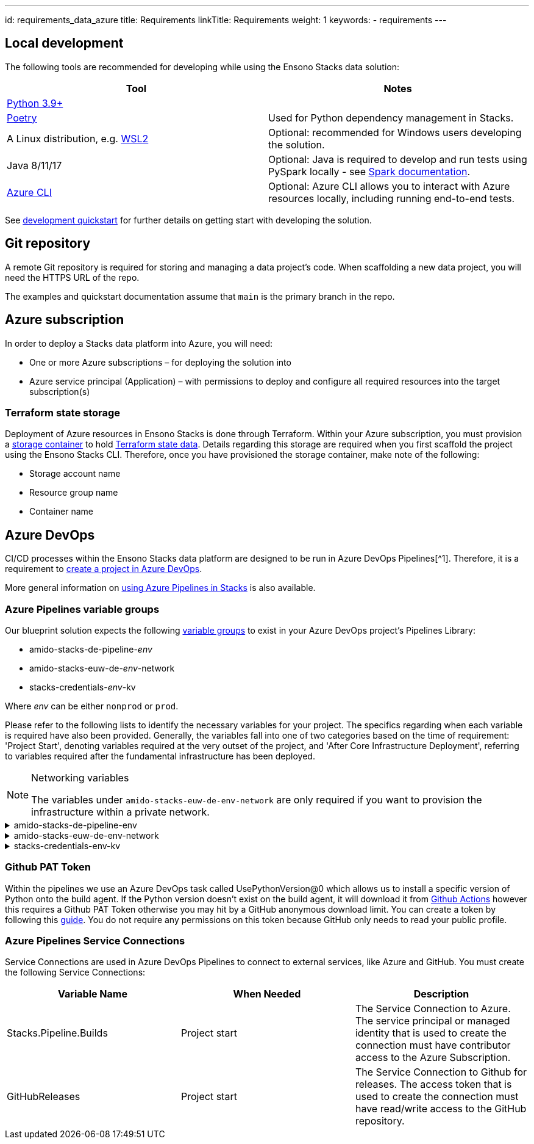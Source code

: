 ---
id: requirements_data_azure
title: Requirements
linkTitle: Requirements
weight: 1
keywords:
  - requirements
---

== Local development

The following tools are recommended for developing while using the Ensono Stacks data solution:

[cols="1,1"]
|===
|Tool |Notes

|https://www.python.org/downloads/[Python 3.9+]
|

|https://python-poetry.org/docs/[Poetry] 
|Used for Python dependency management in Stacks.

|A Linux distribution, e.g. https://docs.microsoft.com/en-us/windows/wsl/install[WSL2]
|Optional: recommended for Windows users developing the solution.

|Java 8/11/17
|Optional: Java is required to develop and run tests using PySpark locally - see https://spark.apache.org/docs/latest/[Spark documentation].

|https://learn.microsoft.com/en-us/cli/azure/install-azure-cli[Azure CLI]
|Optional: Azure CLI allows you to interact with Azure resources locally, including running end-to-end tests.


|===

See link:./dev_quickstart_data_azure.adoc[development quickstart] for further details on getting start with developing the solution.

== Git repository

A remote Git repository is required for storing and managing a data project's code. When scaffolding a new data project, you will need the HTTPS URL of the repo.

The examples and quickstart documentation assume that `main` is the primary branch in the repo.

== Azure subscription

In order to deploy a Stacks data platform into Azure, you will need:

* One or more Azure subscriptions – for deploying the solution into
* Azure service principal (Application) – with permissions to deploy and configure all required
resources into the target subscription(s)

=== Terraform state storage

Deployment of Azure resources in Ensono Stacks is done through Terraform. Within your Azure subscription, you must provision a https://learn.microsoft.com/en-us/azure/storage/blobs/blob-containers-portal[storage container] to hold https://developer.hashicorp.com/terraform/language/state[Terraform state data]. Details regarding this storage are required when you first scaffold the project using the Ensono Stacks CLI. Therefore, once you have provisioned the storage container, make note of the following:

* Storage account name
* Resource group name
* Container name

== Azure DevOps

CI/CD processes within the Ensono Stacks data platform are designed to be run in Azure DevOps Pipelines[^1]. Therefore, it is a requirement to https://learn.microsoft.com/en-us/azure/devops/organizations/projects/create-project?view=azure-devops&tabs=browser[create a project in Azure DevOps].

More general information on link:../../../infrastructure/azure/pipelines/azure_devops[using Azure Pipelines in Stacks] is also available.

=== Azure Pipelines variable groups

Our blueprint solution expects the following https://learn.microsoft.com/en-us/azure/devops/pipelines/library/variable-groups?view=azure-devops&tabs=yaml[variable groups]
to exist in your Azure DevOps project's Pipelines Library:

* amido-stacks-de-pipeline-_env_
* amido-stacks-euw-de-_env_-network
* stacks-credentials-_env_-kv

Where _env_ can be either `nonprod` or `prod`.

Please refer to the following lists to identify the necessary variables for your project.
The specifics regarding when each variable is required have also been provided. Generally,
the variables fall into one of two categories based on the time of requirement: 'Project Start',
denoting variables required at the very outset of the project, and 'After Core Infrastructure
Deployment', referring to variables required after the fundamental infrastructure has been deployed.

.Networking variables
[NOTE] 
====
The variables under `amido-stacks-euw-de-env-network` are only required if you want to provision the infrastructure within a private network.
====

.amido-stacks-de-pipeline-env
[%collapsible]
====
[cols="1,1,1"]
|===
| Variable Name | When Needed | Description

|ADLS_DataLake_URL
|After core infra 
|Azure Data Lake Storage Gen2 URL

|blob_adls_storage
|After core infra 
|Azure Data Lake Storage Gen2 name

|blob_configStorage
|After core infra 
|Blob service Name

|Blob_ConfigStore_serviceEndpoint
|After core infra 
|Blob service URL

|databricksHost
|After core infra 
|Databricks URL 

|databricksWorkspaceResourceId
|After core infra 
|Databricks workspace resource id

|datafactoryname
|After core infra 
|Azure Data Factory name

|github_token
|After core infra 
|GitHub PAT token, see below for more details

|integration_runtime_name
|After core infra 
|Azure Data Factory integration runtime name

|KeyVault_baseURL
|After core infra 
|Vault URI

|keyvault_name
|After core infra 
|Key Vault name

|location
|Project start
|Azure region

|resource_group
|Project start
|Name of the resource group

|sql_connection
|After core infra
|Connection string to Azure SQL database

|===
====

.amido-stacks-euw-de-env-network
[%collapsible]
====
[cols="1,1,1"]
|===
|Variable Name |When Needed | Description

|databricks_private_subnet_name
|Project start
|Name of the private databricks subnet

|databricks_public_subnet_name
|Project start
|Name of the public databricks subnet

|pe_resource_group_name
|Project start
|Name of the resource group to provision private VNet to

|pe_subnet_name
|Project start
|Name of the subnet to provision private endpoints into

|pe_subnet_prefix
|Project start
|Subnet CIDR, e.g. ["10.3.1.0/24"]

|pe_vnet_name
|Project start
|Private VNet name

|private_subnet_prefix
|Project start
|Subnet CIDR, e.g. ["10.3.4.0/24"]

|public_subnet_prefix
|Project start
|Subnet CIDR, e.g. ["10.3.3.0/24"]

|===
====

.stacks-credentials-env-kv
[%collapsible]
====
[cols="1,1,1"]
|===
|Variable Name |When Needed | Description

|azure-client-id
|Project start
|Application ID for Azure Active Directory application

|azure-client-secret
|Project start
|Service principal secret

|azure-subscription-id
|Project start
|Subscription ID

|azure-tenant-id
|Project start
|Directory ID for Azure Active Directory application

|===

====

=== Github PAT Token

Within the pipelines we use an Azure DevOps task called UsePythonVersion@0 which allows us to install a specific version of Python onto the build agent. If the Python version doesn't exist on the build agent, it will download it from https://github.com/actions/python-versions[Github Actions] however this requires a Github PAT Token otherwise you may hit by a GitHub anonymous download limit.
You can create a token by following this https://docs.github.com/en/authentication/keeping-your-account-and-data-secure/managing-your-personal-access-tokens[guide].
You do not require any permissions on this token because GitHub only needs to read your public profile.

=== Azure Pipelines Service Connections

Service Connections are used in Azure DevOps Pipelines to connect to external services, like Azure and GitHub.
You must create the following Service Connections:


[cols="1,1,1"]
|===
|Variable Name  |When Needed | Description

|Stacks.Pipeline.Builds
|Project start
|The Service Connection to Azure. The service principal or managed identity that is used to create the connection must have contributor access to the Azure Subscription.

|GitHubReleases
|Project start
|The Service Connection to Github for releases. The access token that is used to create the connection must have read/write access to the GitHub repository.

|===
